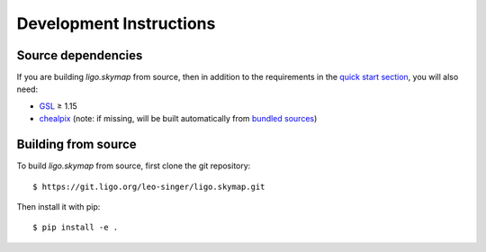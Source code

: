 Development Instructions
========================

Source dependencies
-------------------

If you are building `ligo.skymap` from source, then in addition to the
requirements in the `quick start section <install.html>`_, you will also need:

*  `GSL <https://www.gnu.org/software/gsl>`_ ≥ 1.15
*  `chealpix <https://sourceforge.net/projects/healpix/files/Healpix_3.30/>`_
   (note: if missing, will be built automatically from `bundled sources
   <https://git.ligo.org/leo-singer/ligo.skymap/tree/master/cextern/chealpix>`_)

Building from source
--------------------

To build `ligo.skymap` from source, first clone the git repository::

    $ https://git.ligo.org/leo-singer/ligo.skymap.git

Then install it with pip::

    $ pip install -e .
